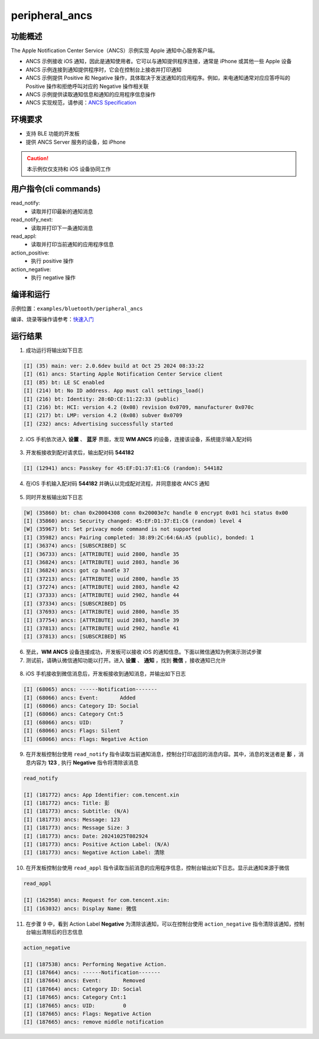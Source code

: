 .. _peripheral_ancs_client:

peripheral_ancs
#################


功能概述
*********

The Apple Notification Center Service（ANCS）示例实现 Apple 通知中心服务客户端。

- ANCS 示例接收 iOS 通知，因此是通知使用者。它可以与通知提供程序连接，通常是 iPhone 或其他一些 Apple 设备

- ANCS 示例连接到通知提供程序时，它会在控制台上接收并打印通知

- ANCS 示例提供 Positive 和 Negative 操作，具体取决于发送通知的应用程序。例如，来电通知通常对应应答呼叫的 Positive 操作和拒绝呼叫对应的 Negative 操作相关联

- ANCS 示例提供读取通知信息和通知的应用程序信息操作

- ANCS 实现规范，请参阅：`ANCS Specification <https://developer.apple.com/library/archive/documentation/CoreBluetooth/Reference/AppleNotificationCenterServiceSpecification/Specification/Specification.html>`_



环境要求
************

* 支持 BLE 功能的开发板

* 提供 ANCS Server 服务的设备，如 iPhone

.. caution::

   本示例仅仅支持和 iOS 设备协同工作

用户指令(cli commands)
******************************

read_notify:
   * 读取并打印最新的通知消息

read_notify_next:
   * 读取并打印下一条通知消息

read_appl:
   * 读取并打印当前通知的应用程序信息

action_positive:
   * 执行 positive 操作

action_negative:
   * 执行 negative 操作

编译和运行
********************

示例位置：``examples/bluetooth/peripheral_ancs``       

编译、烧录等操作请参考：`快速入门 <https://doc.winnermicro.net/w800/zh_CN/latest/get_started/index.html>`_


运行结果
**************

1. 成功运行将输出如下日志

.. code-block:: console

	[I] (35) main: ver: 2.0.6dev build at Oct 25 2024 08:33:22
	[I] (61) ancs: Starting Apple Notification Center Service client
	[I] (85) bt: LE SC enabled
	[I] (214) bt: No ID address. App must call settings_load()
	[I] (216) bt: Identity: 28:6D:CE:11:22:33 (public)
	[I] (216) bt: HCI: version 4.2 (0x08) revision 0x0709, manufacturer 0x070c
	[I] (217) bt: LMP: version 4.2 (0x08) subver 0x0709
	[I] (232) ancs: Advertising successfully started

2. iOS 手机依次进入 **设置** 、 **蓝牙** 界面，发现 **WM ANCS** 的设备，连接该设备，系统提示输入配对码

.. figure:: assert/peripheral_ancs_connecting.svg
    :align: center 


3. 开发板接收到配对请求后，输出配对码 **544182**

.. code-block:: console

	[I] (12941) ancs: Passkey for 45:EF:D1:37:E1:C6 (random): 544182
	
4. 在iOS 手机输入配对码 **544182** 并确认以完成配对流程，并同意接收 ANCS 通知

.. figure:: assert/peripheral_ancs_connected.svg
    :align: center 


5. 同时开发板输出如下日志

.. code-block:: console

	[W] (35860) bt: chan 0x20004308 conn 0x20003e7c handle 0 encrypt 0x01 hci status 0x00
	[I] (35860) ancs: Security changed: 45:EF:D1:37:E1:C6 (random) level 4
	[W] (35967) bt: Set privacy mode command is not supported
	[I] (35982) ancs: Pairing completed: 38:89:2C:64:6A:A5 (public), bonded: 1
	[I] (36374) ancs: [SUBSCRIBED] SC
	[I] (36733) ancs: [ATTRIBUTE] uuid 2800, handle 35
	[I] (36824) ancs: [ATTRIBUTE] uuid 2803, handle 36
	[I] (36824) ancs: got cp handle 37
	[I] (37213) ancs: [ATTRIBUTE] uuid 2800, handle 35
	[I] (37274) ancs: [ATTRIBUTE] uuid 2803, handle 42
	[I] (37333) ancs: [ATTRIBUTE] uuid 2902, handle 44
	[I] (37334) ancs: [SUBSCRIBED] DS
	[I] (37693) ancs: [ATTRIBUTE] uuid 2800, handle 35
	[I] (37754) ancs: [ATTRIBUTE] uuid 2803, handle 39
	[I] (37813) ancs: [ATTRIBUTE] uuid 2902, handle 41
	[I] (37813) ancs: [SUBSCRIBED] NS

6. 至此，**WM ANCS** 设备连接成功，开发板可以接收 iOS 的通知信息。下面以微信通知为例演示测试步骤

7. 测试前，请确认微信通知功能以打开。进入 **设置** 、 **通知** ，找到 **微信** ，接收通知已允许

.. figure:: assert/peripheral_ancs_weixin.svg
    :align: center 


8. iOS 手机接收到微信消息后，开发板接收到通知消息，并输出如下日志

.. code-block:: console

	[I] (68065) ancs: ------Notification-------
	[I] (68066) ancs: Event:       Added
	[I] (68066) ancs: Category ID: Social
	[I] (68066) ancs: Category Cnt:5
	[I] (68066) ancs: UID:         7
	[I] (68066) ancs: Flags: Silent
	[I] (68066) ancs: Flags: Negative Action
	
9. 在开发板控制台使用 ``read_notify`` 指令读取当前通知消息，控制台打印返回的消息内容。其中，消息的发送者是 **彭** ，消息内容为 **123** , 执行 **Negative** 指令将清除该消息

.. code-block:: console
	
	read_notify

	[I] (181772) ancs: App Identifier: com.tencent.xin
	[I] (181772) ancs: Title: 彭
	[I] (181773) ancs: Subtitle: (N/A)
	[I] (181773) ancs: Message: 123
	[I] (181773) ancs: Message Size: 3
	[I] (181773) ancs: Date: 20241025T082924
	[I] (181773) ancs: Positive Action Label: (N/A)
	[I] (181773) ancs: Negative Action Label: 清除	
	
10. 在开发板控制台使用 ``read_appl`` 指令读取当前消息的应用程序信息，控制台输出如下日志。显示此通知来源于微信

.. code-block:: console

	read_appl

	[I] (162958) ancs: Request for com.tencent.xin:
	[I] (163032) ancs: Display Name: 微信


11. 在步骤 9 中，看到 Action Label **Negative** 为清除该通知，可以在控制台使用 ``action_negative``  指令清除该通知，控制台输出清除后的日志信息 

.. code-block:: console
	
	action_negative

	[I] (187538) ancs: Performing Negative Action.
	[I] (187664) ancs: ------Notification-------
	[I] (187664) ancs: Event:       Removed
	[I] (187664) ancs: Category ID: Social
	[I] (187665) ancs: Category Cnt:1
	[I] (187665) ancs: UID:         0
	[I] (187665) ancs: Flags: Negative Action
	[I] (187665) ancs: remove middle notification	
